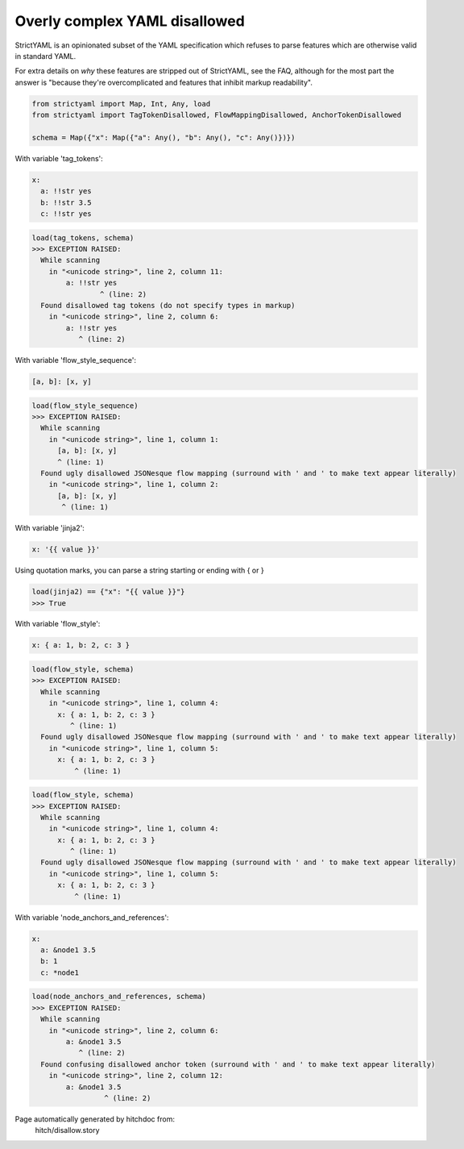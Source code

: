 Overly complex YAML disallowed
------------------------------

StrictYAML is an opinionated subset of the YAML
specification which refuses to parse features which
are otherwise valid in standard YAML.

For extra details on *why* these features are stripped
out of StrictYAML, see the FAQ, although for the
most part the answer is "because they're overcomplicated
and features that inhibit markup readability".

.. code-block:: python

    from strictyaml import Map, Int, Any, load
    from strictyaml import TagTokenDisallowed, FlowMappingDisallowed, AnchorTokenDisallowed
    
    schema = Map({"x": Map({"a": Any(), "b": Any(), "c": Any()})})

With variable 'tag_tokens':

.. code-block:: yaml

  x:
    a: !!str yes
    b: !!str 3.5
    c: !!str yes



.. code-block:: python

    load(tag_tokens, schema)
    >>> EXCEPTION RAISED:
      While scanning
        in "<unicode string>", line 2, column 11:
            a: !!str yes
                    ^ (line: 2)
      Found disallowed tag tokens (do not specify types in markup)
        in "<unicode string>", line 2, column 6:
            a: !!str yes
               ^ (line: 2)

With variable 'flow_style_sequence':

.. code-block:: yaml

  [a, b]: [x, y]



.. code-block:: python

    load(flow_style_sequence)
    >>> EXCEPTION RAISED:
      While scanning
        in "<unicode string>", line 1, column 1:
          [a, b]: [x, y]
          ^ (line: 1)
      Found ugly disallowed JSONesque flow mapping (surround with ' and ' to make text appear literally)
        in "<unicode string>", line 1, column 2:
          [a, b]: [x, y]
           ^ (line: 1)

With variable 'jinja2':

.. code-block:: yaml

  x: '{{ value }}'

Using quotation marks, you can parse a string starting or ending with { or }

.. code-block:: python

    load(jinja2) == {"x": "{{ value }}"}
    >>> True

With variable 'flow_style':

.. code-block:: yaml

  x: { a: 1, b: 2, c: 3 }



.. code-block:: python

    load(flow_style, schema)
    >>> EXCEPTION RAISED:
      While scanning
        in "<unicode string>", line 1, column 4:
          x: { a: 1, b: 2, c: 3 }
             ^ (line: 1)
      Found ugly disallowed JSONesque flow mapping (surround with ' and ' to make text appear literally)
        in "<unicode string>", line 1, column 5:
          x: { a: 1, b: 2, c: 3 }
              ^ (line: 1)



.. code-block:: python

    load(flow_style, schema)
    >>> EXCEPTION RAISED:
      While scanning
        in "<unicode string>", line 1, column 4:
          x: { a: 1, b: 2, c: 3 }
             ^ (line: 1)
      Found ugly disallowed JSONesque flow mapping (surround with ' and ' to make text appear literally)
        in "<unicode string>", line 1, column 5:
          x: { a: 1, b: 2, c: 3 }
              ^ (line: 1)

With variable 'node_anchors_and_references':

.. code-block:: yaml

  x: 
    a: &node1 3.5
    b: 1
    c: *node1



.. code-block:: python

    load(node_anchors_and_references, schema)
    >>> EXCEPTION RAISED:
      While scanning
        in "<unicode string>", line 2, column 6:
            a: &node1 3.5
               ^ (line: 2)
      Found confusing disallowed anchor token (surround with ' and ' to make text appear literally)
        in "<unicode string>", line 2, column 12:
            a: &node1 3.5
                     ^ (line: 2)


Page automatically generated by hitchdoc from:
  hitch/disallow.story